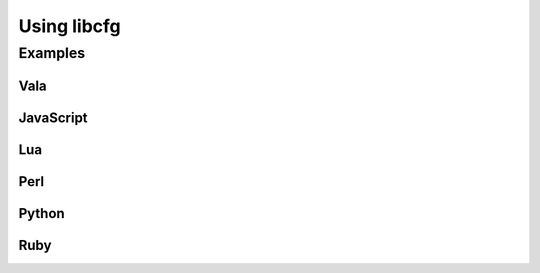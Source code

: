 Using libcfg
============

Examples
--------

Vala
````

JavaScript
``````````

Lua
```

Perl
````

Python
``````

Ruby
````
